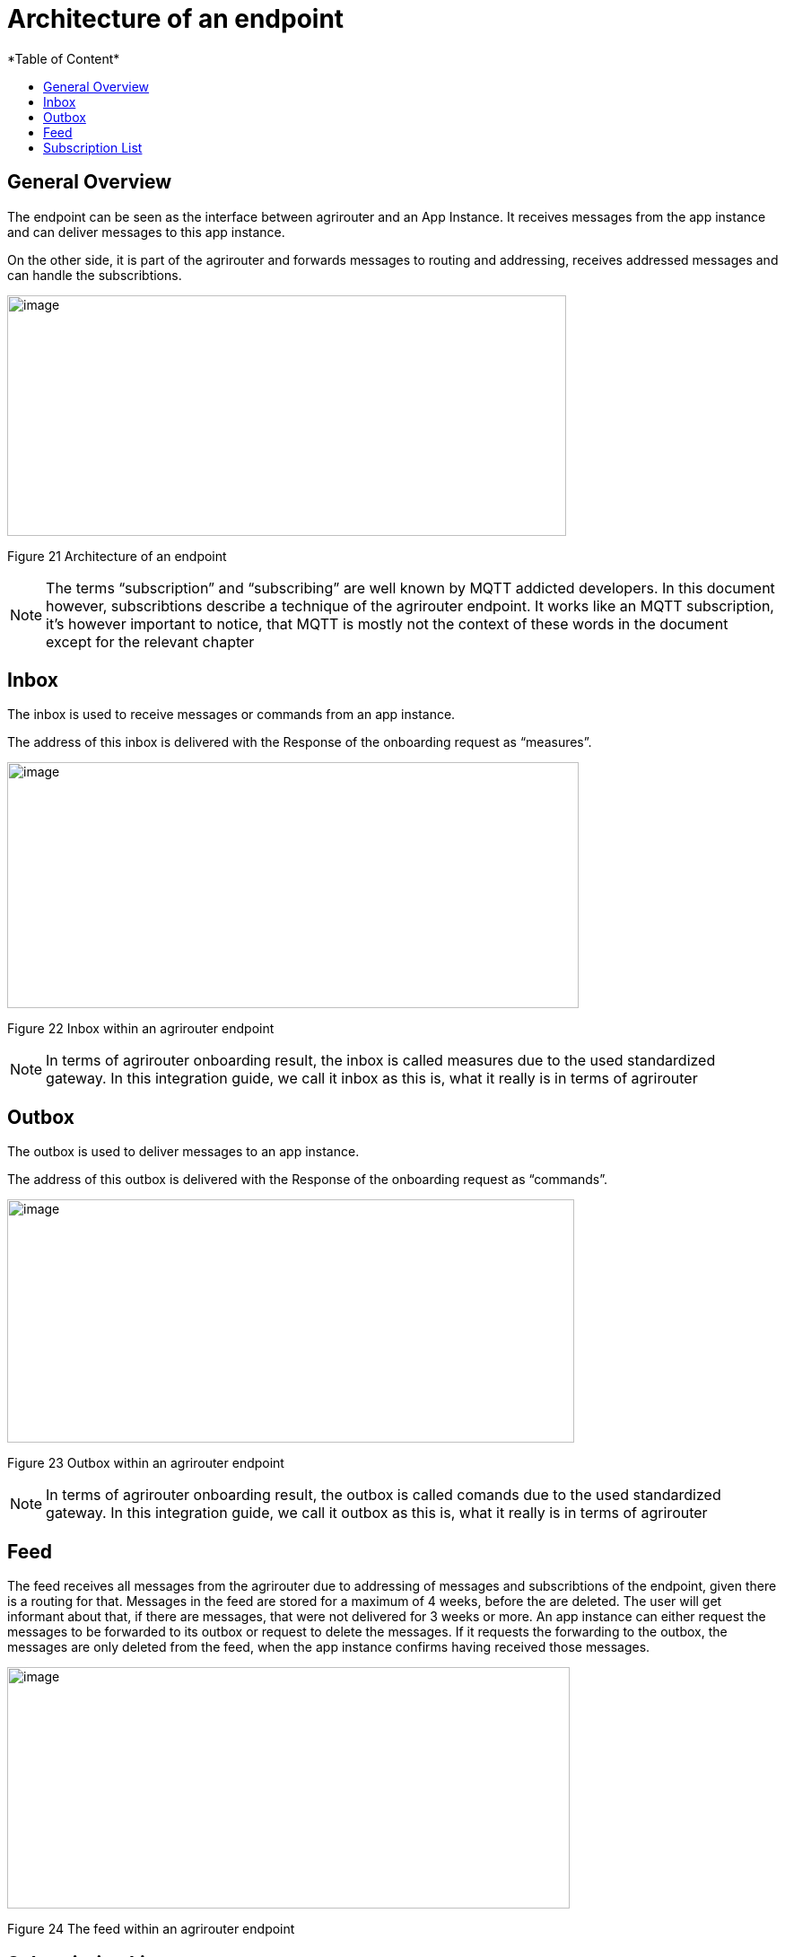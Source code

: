 = Architecture of an endpoint
:imagesdir: ./../assets/images/
*Table of Content*
:toc:
:toc-title:
:toclevels: 4

== General Overview

The endpoint can be seen as the interface between agrirouter and an App Instance. It receives messages from the app instance and can deliver messages to this app instance.

On the other side, it is part of the agrirouter and forwards messages to routing and addressing, receives addressed messages and can handle the subscribtions.

image:ig2/image26.png[image,width=623,height=268]

Figure 21 Architecture of an endpoint

[NOTE]
====
The terms “subscription” and “subscribing” are well known by MQTT addicted developers. In this document however, subscribtions describe a technique of the agrirouter endpoint. It works like an MQTT subscription, it’s however important to notice, that MQTT is mostly not the context of these words in the document except for the relevant chapter 
//TODO 8.6.2!
====

== Inbox

The inbox is used to receive messages or commands from an app instance.

The address of this inbox is delivered with the Response of the onboarding request as “measures”.

image:ig2/image27.png[image,width=637,height=274]

Figure 22 Inbox within an agrirouter endpoint

[NOTE]
====
In terms of agrirouter onboarding result, the inbox is called measures due to the used standardized gateway. In this integration guide, we call it inbox as this is, what it really is in terms of agrirouter
====

== Outbox

The outbox is used to deliver messages to an app instance.

The address of this outbox is delivered with the Response of the onboarding request as “commands”.

image:ig2/image28.png[image,width=632,height=271]

Figure 23 Outbox within an agrirouter endpoint

[NOTE]
====
In terms of agrirouter onboarding result, the outbox is called comands due to the used standardized gateway. In this integration guide, we call it outbox as this is, what it really is in terms of agrirouter
====

== Feed

The feed receives all messages from the agrirouter due to addressing of messages and subscribtions of the endpoint, given there is a routing for that. Messages in the feed are stored for a maximum of 4 weeks, before the are deleted. The user will get informant about that, if there are messages, that were not delivered for 3 weeks or more. An app instance can either request the messages to be forwarded to its outbox or request to delete the messages. If it requests the forwarding to the outbox, the messages are only deleted from the feed, when the app instance confirms having received those messages.

image:ig2/image29.png[image,width=627,height=269]

Figure 24 The feed within an agrirouter endpoint

== Subscription List

The subscription list includes a list of all Message Types and DDIs, the endpoint is subscribed for. Whenever a message is published on the agrirouter account, this will lead to putting a copy of this message into the feed, given, there is a route for that.

image:ig2/image30.png[image,width=585,height=251]

Figure 25 Subscribtion List within an agrirouter endpoint